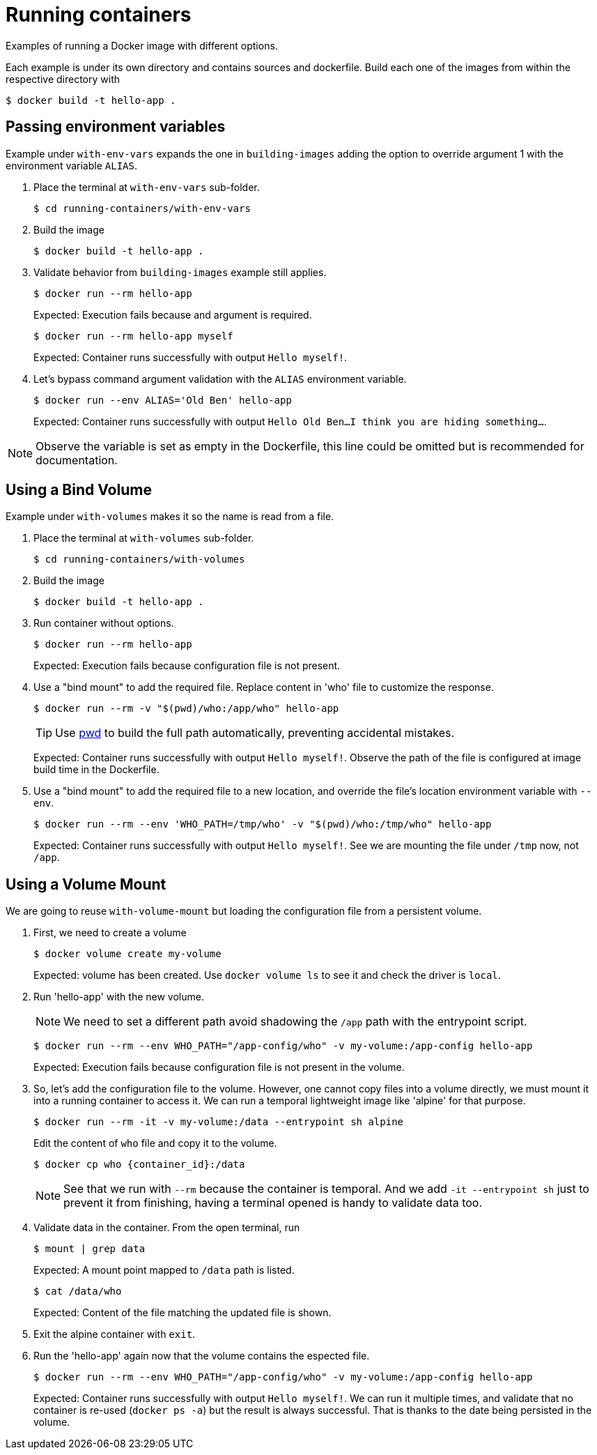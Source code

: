 = Running containers

Examples of running a Docker image with different options.

Each example is under its own directory and contains sources and dockerfile.
Build each one of the images from within the respective directory with

 $ docker build -t hello-app .

== Passing environment variables

Example under `with-env-vars` expands the one in `building-images` adding the option to override argument 1 with the environment variable `ALIAS`.

. Place the terminal at `with-env-vars` sub-folder.

 $ cd running-containers/with-env-vars

. Build the image

 $ docker build -t hello-app .

. Validate behavior from `building-images` example still applies.

 $ docker run --rm hello-app
+
Expected: Execution fails because and argument is required.

 $ docker run --rm hello-app myself
+
Expected: Container runs successfully with output `Hello myself!`.

. Let's bypass command argument validation with the `ALIAS` environment variable.

 $ docker run --env ALIAS='Old Ben' hello-app
+
Expected: Container runs successfully with output `Hello Old Ben...I think you are hiding something...`.

NOTE: Observe the variable is set as empty in the Dockerfile, this line could be omitted but is recommended for documentation.

== Using a Bind Volume

Example under `with-volumes` makes it so the name is read from a file.

. Place the terminal at `with-volumes` sub-folder.

 $ cd running-containers/with-volumes

. Build the image

 $ docker build -t hello-app .

. Run container without options.

 $ docker run --rm hello-app
+
Expected: Execution fails because configuration file is not present.

. Use a "bind mount" to add the required file.
Replace content in 'who' file to customize the response.

 $ docker run --rm -v "$(pwd)/who:/app/who" hello-app
+
TIP: Use https://en.wikipedia.org/wiki/Pwd[pwd] to build the full path automatically, preventing accidental mistakes.
+
Expected: Container runs successfully with output `Hello myself!`.
Observe the path of the file is configured at image build time in the Dockerfile.

. Use a "bind mount" to add the required file to a new location,
and override the file's location environment variable with `--env`.

 $ docker run --rm --env 'WHO_PATH=/tmp/who' -v "$(pwd)/who:/tmp/who" hello-app
+
Expected: Container runs successfully with output `Hello myself!`.
See we are mounting the file under `/tmp` now, not `/app`.

== Using a Volume Mount

We are going to reuse `with-volume-mount` but loading the configuration file from a persistent volume.

. First, we need to create a volume

 $ docker volume create my-volume
+
Expected: volume has been created.
Use `docker volume ls` to see it and check the driver is `local`.

. Run 'hello-app' with the new volume.
+
NOTE: We need to set a different path avoid shadowing the `/app` path with the entrypoint script.

 $ docker run --rm --env WHO_PATH="/app-config/who" -v my-volume:/app-config hello-app
+
Expected: Execution fails because configuration file is not present in the volume.

. So, let's add the configuration file to the volume.
However, one cannot copy files into a volume directly, we must mount it into a running container to access it.
We can run a temporal lightweight image like 'alpine' for that purpose.

 $ docker run --rm -it -v my-volume:/data --entrypoint sh alpine
+
Edit the content of `who` file and copy it to the volume.

 $ docker cp who {container_id}:/data
+
NOTE: See that we run with `--rm` because the container is temporal.
And we add `-it --entrypoint sh` just to prevent it from finishing, having a terminal opened is handy to validate data too.

. Validate data in the container.
From the open terminal, run

 $ mount | grep data
+
Expected: A mount point mapped to `/data` path is listed.

 $ cat /data/who
+
Expected: Content of the file matching the updated file is shown.

. Exit the alpine container with `exit`.

. Run the 'hello-app' again now that the volume contains the espected file.

 $ docker run --rm --env WHO_PATH="/app-config/who" -v my-volume:/app-config hello-app
+
Expected: Container runs successfully with output `Hello myself!`.
We can run it multiple times, and validate that no container is re-used (`docker ps -a`) but the result is always successful.
That is thanks to the date being persisted in the volume.
